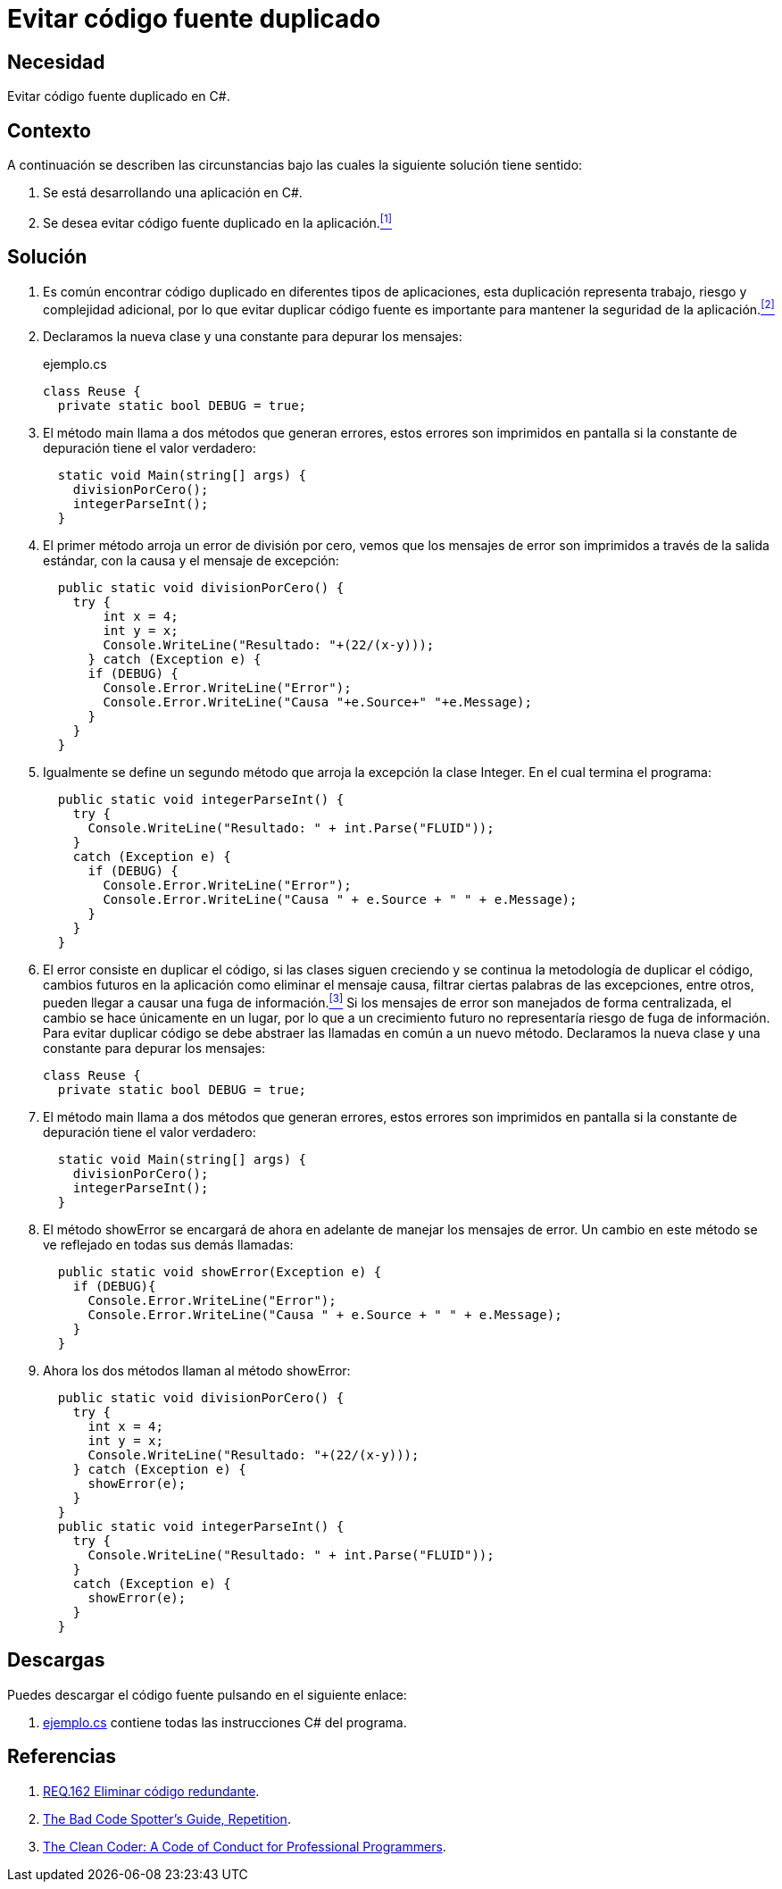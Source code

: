 :slug: defends/csharp/evitar-codigo-duplicado/
:category: csharp
:description: Nuestros ethical hackers explican cómo evitar caer en la mala practica de programación que consiste el código fuente duplicado, en los desarrollos utilizando la centralización del manejo de excepciones como ejemplo de la reutilización de código.
:keywords: C Sharp, Buenas Prácticas, Código, Duplicado, Excepciones, Depuración.
:defends: yes

= Evitar código fuente duplicado

== Necesidad

Evitar código fuente duplicado en +C#+.

== Contexto

A continuación se describen las circunstancias
bajo las cuales la siguiente solución tiene sentido:

. Se está desarrollando una aplicación en +C#+.
. Se desea evitar código fuente duplicado en la aplicación.<<r1,^[1]^>>

== Solución

. Es común encontrar código duplicado en diferentes tipos de aplicaciones,
esta duplicación representa trabajo, riesgo y complejidad adicional,
por lo que evitar duplicar código fuente
es importante para mantener la seguridad de la aplicación.<<r2,^[2]^>>

. Declaramos la nueva clase y una constante para depurar los mensajes:
+
.ejemplo.cs
[source, csharp, linenums]
----
class Reuse {
  private static bool DEBUG = true;
----

. El método main llama a dos métodos que generan errores,
estos errores son imprimidos en pantalla
si la constante de depuración tiene el valor verdadero:
+
[source, csharp, linenums]
----
  static void Main(string[] args) {
    divisionPorCero();
    integerParseInt();
  }
----

. El primer método arroja un error de división por cero,
vemos que los mensajes de error son imprimidos
a través de la salida estándar,
con la causa y el mensaje de excepción:
+
[source, csharp, linenums]
----
  public static void divisionPorCero() {
    try {
        int x = 4;
        int y = x;
        Console.WriteLine("Resultado: "+(22/(x-y)));
      } catch (Exception e) {
      if (DEBUG) {
        Console.Error.WriteLine("Error");
        Console.Error.WriteLine("Causa "+e.Source+" "+e.Message);
      }
    }
  }
----

. Igualmente se define un segundo método
que arroja la excepción la clase +Integer+.
En el cual termina el programa:
+
[source, csharp, linenums]
----
  public static void integerParseInt() {
    try {
      Console.WriteLine("Resultado: " + int.Parse("FLUID"));
    }
    catch (Exception e) {
      if (DEBUG) {
        Console.Error.WriteLine("Error");
        Console.Error.WriteLine("Causa " + e.Source + " " + e.Message);
      }
    }
  }
----

. El error consiste en duplicar el código, si las clases siguen creciendo
y se continua la metodología de duplicar el código,
cambios futuros en la aplicación como eliminar el mensaje causa,
filtrar ciertas palabras de las excepciones, entre otros,
pueden llegar a causar una fuga de información.<<r3,^[3]^>>
Si los mensajes de error son manejados de forma centralizada,
el cambio se hace únicamente en un lugar,
por lo que a un crecimiento futuro
no representaría riesgo de fuga de información.
Para evitar duplicar código
se debe abstraer las llamadas en común a un nuevo método.
Declaramos la nueva clase y una constante para depurar los mensajes:
+
[source, csharp, linenums]
----
class Reuse {
  private static bool DEBUG = true;
----

. El método main llama a dos métodos que generan errores,
estos errores son imprimidos en pantalla
si la constante de depuración tiene el valor verdadero:
+
[source, csharp, linenums]
----
  static void Main(string[] args) {
    divisionPorCero();
    integerParseInt();
  }
----

. El método +showError+ se encargará de ahora en adelante
de manejar los mensajes de error.
Un cambio en este método se ve reflejado en todas sus demás llamadas:
+
[source, csharp, linenums]
----
  public static void showError(Exception e) {
    if (DEBUG){
      Console.Error.WriteLine("Error");
      Console.Error.WriteLine("Causa " + e.Source + " " + e.Message);
    }
  }
----

. Ahora los dos métodos llaman al método +showError+:
+
[source, csharp, linenums]
----
  public static void divisionPorCero() {
    try {
      int x = 4;
      int y = x;
      Console.WriteLine("Resultado: "+(22/(x-y)));
    } catch (Exception e) {
      showError(e);
    }
  }
  public static void integerParseInt() {
    try {
      Console.WriteLine("Resultado: " + int.Parse("FLUID"));
    }
    catch (Exception e) {
      showError(e);
    }
  }
----

== Descargas

Puedes descargar el código fuente
pulsando en el siguiente enlace:

. [button]#link:src/ejemplo.cs[ejemplo.cs]# contiene
todas las instrucciones +C#+ del programa.

== Referencias

. [[r1]] link:../../../rules/162/[REQ.162 Eliminar código redundante].
. [[r2]] link:http://www.informit.com/articles/article.aspx?p=457502&seqNum=5[The Bad Code Spotter's Guide, Repetition].
. [[r3]] link:https://www.amazon.com/Clean-Coder-Conduct-Professional-Programmers/dp/0137081073/ref=ntt_at_ep_dpt_2[The Clean Coder: A Code of Conduct for Professional Programmers].
